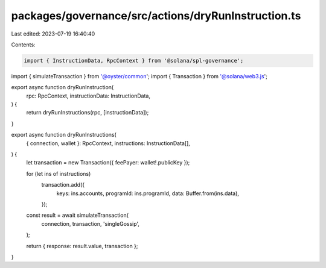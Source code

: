 packages/governance/src/actions/dryRunInstruction.ts
====================================================

Last edited: 2023-07-19 16:40:40

Contents:

.. code-block:: ts

    import { InstructionData, RpcContext } from '@solana/spl-governance';
import { simulateTransaction } from '@oyster/common';
import { Transaction } from '@solana/web3.js';

export async function dryRunInstruction(
  rpc: RpcContext,
  instructionData: InstructionData,
) {
  return dryRunInstructions(rpc, [instructionData]);
}

export async function dryRunInstructions(
  { connection, wallet }: RpcContext,
  instructions: InstructionData[],
) {
  let transaction = new Transaction({ feePayer: wallet!.publicKey });

  for (let ins of instructions)
    transaction.add({
      keys: ins.accounts,
      programId: ins.programId,
      data: Buffer.from(ins.data),
    });

  const result = await simulateTransaction(
    connection,
    transaction,
    'singleGossip',
  );

  return { response: result.value, transaction };
}


